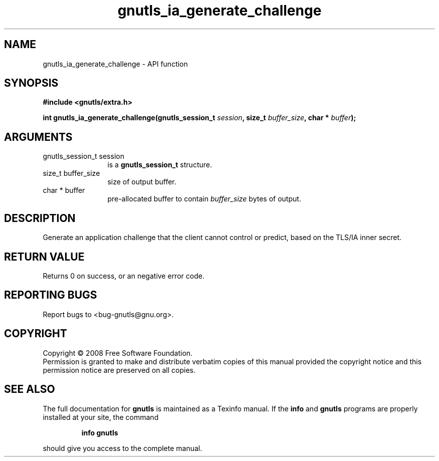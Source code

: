 .\" DO NOT MODIFY THIS FILE!  It was generated by gdoc.
.TH "gnutls_ia_generate_challenge" 3 "2.6.4" "gnutls" "gnutls"
.SH NAME
gnutls_ia_generate_challenge \- API function
.SH SYNOPSIS
.B #include <gnutls/extra.h>
.sp
.BI "int gnutls_ia_generate_challenge(gnutls_session_t " session ", size_t " buffer_size ", char * " buffer ");"
.SH ARGUMENTS
.IP "gnutls_session_t session" 12
is a \fBgnutls_session_t\fP structure.
.IP "size_t buffer_size" 12
size of output buffer.
.IP "char * buffer" 12
pre-allocated buffer to contain \fIbuffer_size\fP bytes of output.
.SH "DESCRIPTION"
Generate an application challenge that the client cannot control or
predict, based on the TLS/IA inner secret.
.SH "RETURN VALUE"
Returns 0 on success, or an negative error code.
.SH "REPORTING BUGS"
Report bugs to <bug-gnutls@gnu.org>.
.SH COPYRIGHT
Copyright \(co 2008 Free Software Foundation.
.br
Permission is granted to make and distribute verbatim copies of this
manual provided the copyright notice and this permission notice are
preserved on all copies.
.SH "SEE ALSO"
The full documentation for
.B gnutls
is maintained as a Texinfo manual.  If the
.B info
and
.B gnutls
programs are properly installed at your site, the command
.IP
.B info gnutls
.PP
should give you access to the complete manual.
